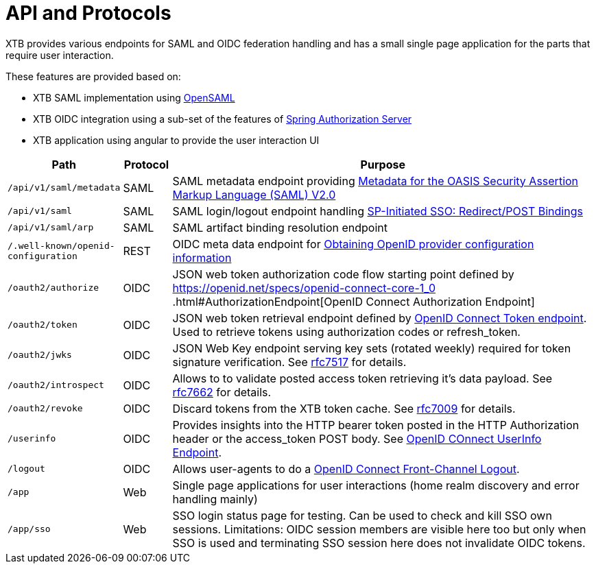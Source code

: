 = API and Protocols

XTB provides various endpoints for SAML and OIDC federation handling and has a small single page application for the parts that require user interaction.

These features are provided based on:

- XTB SAML implementation using
https://shibboleth.atlassian.net/wiki/spaces/OSAML[OpenSAML]
- XTB OIDC integration using a sub-set of the features of
https://docs.spring.io/spring-authorization-server/reference/overview.html#feature-list[Spring Authorization Server]
- XTB application using angular to provide the user interaction UI

[cols="1,1,10"]
|===
|Path | Protocol | Purpose

|``/api/v1/saml/metadata``
|SAML
|SAML metadata endpoint providing
http://docs.oasis-open.org/security/saml/v2.0/saml-metadata-2.0-os.pdf[Metadata for the OASIS Security Assertion Markup Language (SAML) V2.0]

|``/api/v1/saml``
|SAML
|SAML login/logout endpoint handling
http://docs.oasis-open.org/security/saml/Post2.0/sstc-saml-tech-overview-2.0-cd-02.html#5.1.2.SP-Initiated%20SSO:%20%20Redirect/POST%20Bindings[SP-Initiated SSO: Redirect/POST Bindings]

|``/api/v1/saml/arp``
|SAML
|SAML artifact binding resolution endpoint

|``/.well-known/openid-configuration``
|REST
|OIDC meta data endpoint for https://openid.net/specs/openid-connect-discovery-1_0.html#ProviderConfig[Obtaining OpenID provider
configuration information]

|``/oauth2/authorize``
|OIDC
|JSON web token authorization code flow starting point defined by https://openid.net/specs/openid-connect-core-1_0
.html#AuthorizationEndpoint[OpenID Connect Authorization Endpoint]

|``/oauth2/token``
|OIDC
|JSON web token retrieval endpoint defined by https://openid.net/specs/openid-connect-core-1_0.html#TokenEndpoint[OpenID Connect
Token endpoint]. Used to retrieve tokens using authorization codes or refresh_token.

|``/oauth2/jwks``
|OIDC
|JSON Web Key endpoint serving key sets (rotated weekly) required for token signature verification.
See https://datatracker.ietf.org/doc/html/rfc7517[rfc7517] for details.

|``/oauth2/introspect``
|OIDC
|Allows to to validate posted access token retrieving it's data payload.
See https://datatracker.ietf.org/doc/html/rfc7662[rfc7662] for details.

|``/oauth2/revoke``
|OIDC
|Discard tokens from the XTB token cache.
See https://datatracker.ietf.org/doc/html/rfc7009[rfc7009] for details.

|``/userinfo``
|OIDC
|Provides insights into the HTTP bearer token posted in the HTTP Authorization header or the access_token POST body.
See https://openid.net/specs/openid-connect-core-1_0.html#UserInfo[OpenID COnnect UserInfo Endpoint].

|``/logout``
|OIDC
|Allows user-agents to do a
https://openid.net/specs/openid-connect-frontchannel-1_0.html[OpenID Connect Front-Channel Logout].

|``/app``
|Web
|Single page applications for user interactions (home realm discovery and error handling mainly)

|``/app/sso``
|Web
|SSO login status page for testing. Can be used to check and kill SSO own sessions.
Limitations: OIDC session members are visible here too but only when SSO is used and terminating SSO session here does not
invalidate OIDC tokens.

|===


